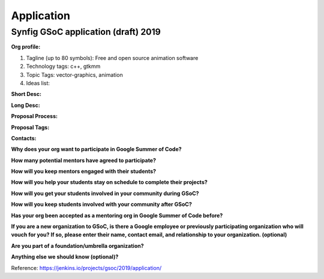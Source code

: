 Application
===========

Synfig GSoC application (draft) 2019
~~~~~~~~~~~~~~~~~~~~~~~~~~~~~~~~~~~~

**Org profile:**

#. Tagline (up to 80 symbols): Free and open source animation software
#. Technology tags: c++, gtkmm
#. Topic Tags: vector-graphics, animation
#. Ideas list: 

**Short Desc:**

**Long Desc:**

**Proposal Process:**

**Proposal Tags:**

**Contacts:**

**Why does your org want to participate in Google Summer of Code?**

**How many potential mentors have agreed to participate?**

**How will you keep mentors engaged with their students?**

**How will you help your students stay on schedule to complete their projects?**

**How will you get your students involved in your community during GSoC?**

**How will you keep students involved with your community after GSoC?**

**Has your org been accepted as a mentoring org in Google Summer of Code before?**

**If you are a new organization to GSoC, is there a Google employee or previously participating organization who will vouch for you? If so, please enter their name, contact email, and relationship to your organization. (optional)**

**Are you part of a foundation/umbrella organization?**

**Anything else we should know (optional)?**

Reference: https://jenkins.io/projects/gsoc/2019/application/
